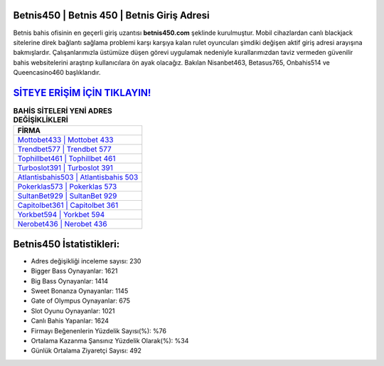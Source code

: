 ﻿Betnis450 | Betnis 450 | Betnis Giriş Adresi
===================================

.. image:: images/betnis-giris.jpg
   :width: 600
   
Betnis bahis ofisinin en geçerli giriş uzantısı **betnis450.com** şeklinde kurulmuştur. Mobil cihazlardan canlı blackjack sitelerine direk bağlantı sağlama problemi karşı karşıya kalan rulet oyuncuları şimdiki değişen aktif giriş adresi arayışına bakmışlardır. Çalışanlarımızla üstümüze düşen görevi uygulamak nedeniyle kurallarımızdan taviz vermeden güvenilir bahis websitelerini araştırıp kullanıcılara ön ayak olacağız. Bakılan Nisanbet463, Betasus765, Onbahis514 ve Queencasino460 başlıklarıdır.

`SİTEYE ERİŞİM İÇİN TIKLAYIN! <https://cutt.ly/QwVVg2Vk>`_
==============

.. list-table:: **BAHİS SİTELERİ YENİ ADRES DEĞİŞİKLİKLERİ**
   :widths: 100
   :header-rows: 1

   * - FİRMA
   * - `Mottobet433 | Mottobet 433 <mottobet433-mottobet-433-mottobet-giris-adresi.html>`_
   * - `Trendbet577 | Trendbet 577 <trendbet577-trendbet-577-trendbet-giris-adresi.html>`_
   * - `Tophillbet461 | Tophillbet 461 <tophillbet461-tophillbet-461-tophillbet-giris-adresi.html>`_	 
   * - `Turboslot391 | Turboslot 391 <turboslot391-turboslot-391-turboslot-giris-adresi.html>`_	 
   * - `Atlantisbahis503 | Atlantisbahis 503 <atlantisbahis503-atlantisbahis-503-atlantisbahis-giris-adresi.html>`_ 
   * - `Pokerklas573 | Pokerklas 573 <pokerklas573-pokerklas-573-pokerklas-giris-adresi.html>`_
   * - `SultanBet929 | SultanBet 929 <sultanbet929-sultanbet-929-sultanbet-giris-adresi.html>`_	 
   * - `Capitolbet361 | Capitolbet 361 <capitolbet361-capitolbet-361-capitolbet-giris-adresi.html>`_
   * - `Yorkbet594 | Yorkbet 594 <yorkbet594-yorkbet-594-yorkbet-giris-adresi.html>`_
   * - `Nerobet436 | Nerobet 436 <nerobet436-nerobet-436-nerobet-giris-adresi.html>`_
	 
Betnis450 İstatistikleri:
===================================	 
* Adres değişikliği inceleme sayısı: 230
* Bigger Bass Oynayanlar: 1621
* Big Bass Oynayanlar: 1414
* Sweet Bonanza Oynayanlar: 1145
* Gate of Olympus Oynayanlar: 675
* Slot Oyunu Oynayanlar: 1021
* Canlı Bahis Yapanlar: 1624
* Firmayı Beğenenlerin Yüzdelik Sayısı(%): %76
* Ortalama Kazanma Şansınız Yüzdelik Olarak(%): %34
* Günlük Ortalama Ziyaretçi Sayısı: 492
